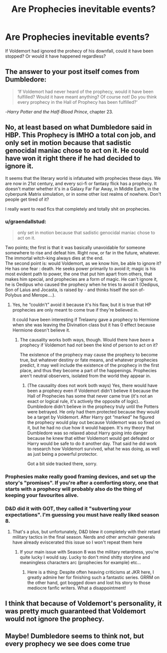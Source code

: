 #+TITLE: Are Prophecies inevitable events?

* Are Prophecies inevitable events?
:PROPERTIES:
:Author: hp_777
:Score: 6
:DateUnix: 1613845555.0
:DateShort: 2021-Feb-20
:FlairText: Discussion
:END:
If Voldemort had ignored the prohecy of his downfall, could it have been stopped? Or would it have happened regardless?


** The answer to your post itself comes from Dumbledore:

#+begin_quote
  ‘If Voldemort had never heard of the prophecy, would it have been fulfilled? Would it have meant anything? Of course not! Do you think every prophecy in the Hall of Prophecy has been fulfilled?'
#+end_quote

-/Harry Potter and the Half-Blood Prince/, chapter 23.
:PROPERTIES:
:Author: Vg65
:Score: 9
:DateUnix: 1613866333.0
:DateShort: 2021-Feb-21
:END:


** No, at least based on what Dumbledore said in HBP. This Prophecy is IMHO a total con job, and only set in motion because that sadistic genocidal maniac chose to act on it. He could have won it right there if he had decided to ignore it.

It seems that the literary world is infatuated with prophecies these days. We are now in 21st century, and every sci-fi or fantasy flick has a prophecy. It doesn't matter whether it's in a Galaxy Far Far Away, in Middle Earth, in the cyberpunk Matrix simulation, or in some other lost realms of nowhere. Don't people get tired of it?

I really want to read fics that completely and totally shit on prophecies.
:PROPERTIES:
:Author: InquisitorCOC
:Score: 11
:DateUnix: 1613846811.0
:DateShort: 2021-Feb-20
:END:

*** u/graendallstud:
#+begin_quote
  only set in motion because that sadistic genocidal maniac chose to act on it.
#+end_quote

Two points; the first is that it was basically unavoidable for someone somewhere to rise and defeat him. Right now, or far in the future, whatever. The immortal witch-king always dies at the end.\\
The second point is: would Voldemort, as we know him, be able to ignore it? He has one fear : death. He seeks power primarily to avoid it; magic is his most evident path to power, the one that put him apart from others, that makes him special, and prophecies are a form of magic. He can't ignore it, he is Oedipus who caused the prophecy when he tries to avoid it (Oedipus, Son of Laius and Jocasta, is raised by - and thinks hiself the son of- Polybus and Merope....).
:PROPERTIES:
:Author: graendallstud
:Score: 2
:DateUnix: 1613852073.0
:DateShort: 2021-Feb-20
:END:

**** Yes, he “couldn't” avoid it because it's his flaw, but it is true that HP prophecies are only meant to come true if they're believed in.

It could have been interesting if Trelawny gave a prophecy to Hermione when she was leaving the Divination class but it has 0 effect because Hermione doesn't believe it.
:PROPERTIES:
:Author: CorsoTheWolf
:Score: 4
:DateUnix: 1613861133.0
:DateShort: 2021-Feb-21
:END:

***** The causality works both ways, though. Would there have /been/ a prophecy if Voldemort had /not/ been the kind of person to act on it?

The existence of the prophecy may cause the prophecy to become true, but whatever destiny or fate means, and whatever prophecies predict, it may well include the existence of the prophecy in the first place, and thus they become a part of the happenings. Prophecies aren't neutral observers, isolated from the world they appear in.
:PROPERTIES:
:Author: Sescquatch
:Score: 4
:DateUnix: 1613881170.0
:DateShort: 2021-Feb-21
:END:

****** (The causality does not work both ways) Yes, there would have been a prophecy even if Voldemort didn't believe it because the Hall of Prophecies has some that never came true (it's not an exact or logical rule, it's actively the opposite of logic). Dumbledore didn't believe in the prophecy truly until the Potters were betrayed. He only had them protected because they would be a target by Voldemort. After Harry got “marked” he figured the prophecy would play out because Voldemort was so fixed on it, but he had no clue how it would happen. It's my theory that Dumbledore was so relaxed about Harry going into danger because he knew that either Voldemort would get defeated or Harry would be safe to do it another day. That said he did work to research how Voldemort survived, what he was doing, as well as just being a powerful protector.

Got a bit side tracked there, sorry.
:PROPERTIES:
:Author: CorsoTheWolf
:Score: 1
:DateUnix: 1613949646.0
:DateShort: 2021-Feb-22
:END:


*** Prophesies make really good framing devices, and set up the story's "promises". If you're after a comforting story, one that starts with a prophecy will probably also do the thing of keeping your favourites alive.
:PROPERTIES:
:Author: TJ_Rowe
:Score: 1
:DateUnix: 1613855182.0
:DateShort: 2021-Feb-21
:END:


*** D&D did it with GOT, they called it "subverting your expectations". I'm guessing you must have really liked season 8.
:PROPERTIES:
:Author: reLincolnX
:Score: 2
:DateUnix: 1613848561.0
:DateShort: 2021-Feb-20
:END:

**** That's a plus, but unfortunately, D&D blew it completely with their retard military tactics in the final season. Nerds and other armchair generals have already eviscerated this issue so I won't repeat them here
:PROPERTIES:
:Author: InquisitorCOC
:Score: 6
:DateUnix: 1613848671.0
:DateShort: 2021-Feb-20
:END:

***** If your main issue with Season 8 was the military retardness, you're quite lucky I would say. Lucky to don't mind shitty storyline and meaningless characters arc (prophecies for example) etc...
:PROPERTIES:
:Author: reLincolnX
:Score: 1
:DateUnix: 1613849010.0
:DateShort: 2021-Feb-20
:END:

****** Here is a thing: Despite often heaving criticisms at JKR here, I greatly admire her for finishing such a fantastic series. GRRM on the other hand, got bogged down and lost his story to those mediocre fanfic writers. What a disappointment!
:PROPERTIES:
:Author: InquisitorCOC
:Score: 4
:DateUnix: 1613849710.0
:DateShort: 2021-Feb-20
:END:


** I think that because of Voldemort's personality, it was pretty much guaranteed that Voldemort would not ignore the prophecy.
:PROPERTIES:
:Author: Ape_Monkey
:Score: 2
:DateUnix: 1613875589.0
:DateShort: 2021-Feb-21
:END:


** Maybe! Dumbledore seems to think not, but every prophecy we see does come true
:PROPERTIES:
:Author: Tsorovar
:Score: 1
:DateUnix: 1613884822.0
:DateShort: 2021-Feb-21
:END:
